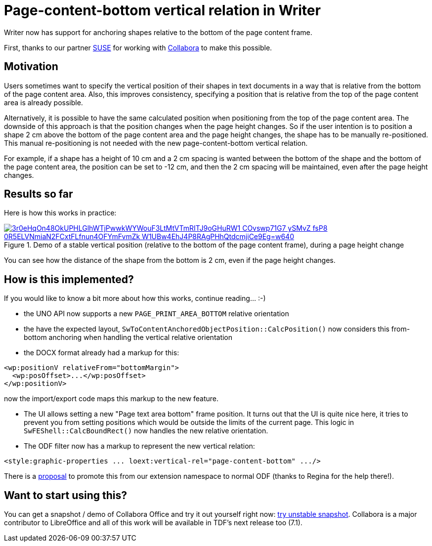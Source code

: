 = Page-content-bottom vertical relation in Writer

:slug: sw-page-content-bottom-anchor
:category: libreoffice
:tags: en
:date: 2020-06-10T09:12:45+02:00

Writer now has support for anchoring shapes relative to the bottom of the page content frame.

First, thanks to our partner https://www.suse.com/[SUSE] for working with
https://www.collaboraoffice.com/[Collabora] to make this possible.

== Motivation

Users sometimes want to specify the vertical position of their shapes in text documents in a way
that is relative from the bottom of the page content area. Also, this improves consistency,
specifying a position that is relative from the top of the page content area is already possible.

Alternatively, it is possible to have the same calculated position when positioning from the top of
the page content area. The downside of this approach is that the position changes when the page
height changes. So if the user intention is to position a shape 2 cm above the bottom of the page
content area and the page height changes, the shape has to be manually re-positioned. This manual
re-positioning is not needed with the new page-content-bottom vertical relation.

For example, if a shape has a height of 10 cm and a 2 cm spacing is wanted between the bottom of the
shape and the bottom of the page content area, the position can be set to -12 cm, and then the 2 cm
spacing will be maintained, even after the page height changes.

== Results so far

Here is how this works in practice:

.Demo of a stable vertical position (relative to the bottom of the page content frame), during a page height change
image::https://lh3.googleusercontent.com/3r0eHqOn48OkUPHLGlhWTjPwwkWYWouF3LtMtVTmRITJ9oGHuRW1-COvswp71G7-ySMvZ-fsP8-0R5ELVNmiaN2FCxtFLfnun4OFYmFvmZk-W1UBw4EhJ4P8RAgPHhQtdcmjiCe9Eg=w640[align="center",link="https://youtu.be/X49IbS97axs"]

You can see how the distance of the shape from the bottom is 2 cm, even if the page height changes.

== How is this implemented?

If you would like to know a bit more about how this works, continue reading... :-)

// commit prefix: 'sw from-bottom relative orientation:'

- the UNO API now supports a new `PAGE_PRINT_AREA_BOTTOM` relative orientation

- the have the expected layout, `SwToContentAnchoredObjectPosition::CalcPosition()` now considers
  this from-bottom anchoring when handling the vertical relative orientation

- the DOCX format already had a markup for this:

[source,xml]
----
<wp:positionV relativeFrom="bottomMargin">
  <wp:posOffset>...</wp:posOffset>
</wp:positionV>
----

now the import/export code maps this markup to the new feature.

- The UI allows setting a new "Page text area bottom" frame position. It turns out that the UI is
  quite nice here, it tries to prevent you from setting positions which would be outside the limits
  of the current page. This logic in `SwFEShell::CalcBoundRect()` now handles the new relative
  orientation.

- The ODF filter now has a markup to represent the new vertical relation:

[source,xml]
----
<style:graphic-properties ... loext:vertical-rel="page-content-bottom" .../>
----

There is a https://issues.oasis-open.org/browse/OFFICE-4073[proposal] to promote this from our
extension namespace to normal ODF (thanks to Regina for the help there!).

== Want to start using this?

You can get a snapshot / demo of Collabora Office and try it out yourself right now:
https://www.collaboraoffice.com/collabora-office-latest-snapshot/[try unstable snapshot].  Collabora
is a major contributor to LibreOffice and all of this work will be available in TDF's next release
too (7.1).

// vim: ft=asciidoc
